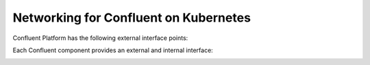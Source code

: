 Networking for Confluent on Kubernetes
======================================

Confluent Platform has the following external interface points:

.. image:: ../images/external.interfaces.png
   :width: 300px


Each Confluent component provides an external and internal interface:

.. image:: ../images/connect-interfaces.png
   :width: 900px

.. image:: ../images/sr-interfaces.png
   :width: 900px

.. image:: ../images/ksqldb-interfaces.png
   :width: 900px

.. image:: ../images/controlCenter-interfaces.png
   :width: 900px